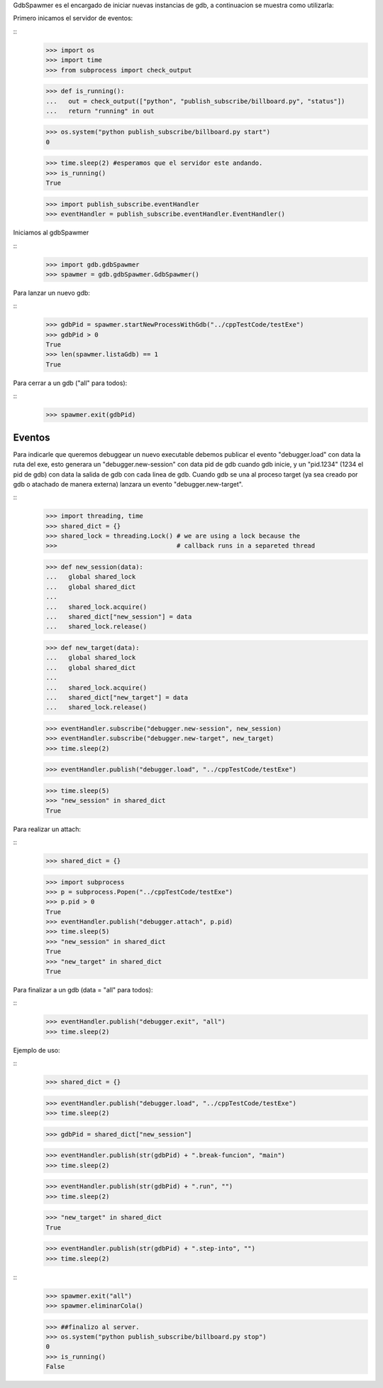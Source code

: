

GdbSpawmer es el encargado de iniciar nuevas instancias de gdb, a continuacion
se muestra como utilizarla:

Primero inicamos el servidor de eventos:

::
   >>> import os
   >>> import time
   >>> from subprocess import check_output
   
   >>> def is_running():
   ...   out = check_output(["python", "publish_subscribe/billboard.py", "status"])
   ...   return "running" in out
   
   >>> os.system("python publish_subscribe/billboard.py start")
   0
   
   >>> time.sleep(2) #esperamos que el servidor este andando.
   >>> is_running()
   True
   
   >>> import publish_subscribe.eventHandler 
   >>> eventHandler = publish_subscribe.eventHandler.EventHandler()
  
Iniciamos al gdbSpawmer  
   
::
   >>> import gdb.gdbSpawmer
   >>> spawmer = gdb.gdbSpawmer.GdbSpawmer()
   
Para lanzar un nuevo gdb:

::
   >>> gdbPid = spawmer.startNewProcessWithGdb("../cppTestCode/testExe")
   >>> gdbPid > 0
   True
   >>> len(spawmer.listaGdb) == 1
   True
   
Para cerrar a un gdb ("all" para todos):

::
   >>> spawmer.exit(gdbPid)
   
   
Eventos
-------

Para indicarle que queremos debuggear un nuevo executable debemos publicar el
evento "debugger.load" con data la ruta del exe, esto generara un
"debugger.new-session" con data pid de gdb cuando gdb inicie, y un "pid.1234"
(1234 el pid de gdb) con data la salida de gdb con cada linea de gdb. Cuando
gdb se una al proceso target (ya sea creado por gdb o atachado de manera
externa) lanzara un evento "debugger.new-target".

:: 
   >>> import threading, time
   >>> shared_dict = {}
   >>> shared_lock = threading.Lock() # we are using a lock because the
   >>>                                # callback runs in a separeted thread 


   >>> def new_session(data):
   ...   global shared_lock
   ...   global shared_dict
   ...
   ...   shared_lock.acquire()
   ...   shared_dict["new_session"] = data
   ...   shared_lock.release()
   
   >>> def new_target(data):
   ...   global shared_lock
   ...   global shared_dict
   ...
   ...   shared_lock.acquire()
   ...   shared_dict["new_target"] = data
   ...   shared_lock.release()
   
   >>> eventHandler.subscribe("debugger.new-session", new_session)
   >>> eventHandler.subscribe("debugger.new-target", new_target)
   >>> time.sleep(2)
    
   >>> eventHandler.publish("debugger.load", "../cppTestCode/testExe")

   >>> time.sleep(5)
   >>> "new_session" in shared_dict
   True
   
Para realizar un attach:

::
   >>> shared_dict = {}
   
   >>> import subprocess 
   >>> p = subprocess.Popen("../cppTestCode/testExe")
   >>> p.pid > 0 
   True
   >>> eventHandler.publish("debugger.attach", p.pid)
   >>> time.sleep(5)
   >>> "new_session" in shared_dict
   True
   >>> "new_target" in shared_dict
   True
   
Para finalizar a un gdb (data = "all" para todos):

::
   >>> eventHandler.publish("debugger.exit", "all")
   >>> time.sleep(2)

Ejemplo de uso:

::
   >>> shared_dict = {}
   
   >>> eventHandler.publish("debugger.load", "../cppTestCode/testExe")
   >>> time.sleep(2)

   >>> gdbPid = shared_dict["new_session"]
   
   >>> eventHandler.publish(str(gdbPid) + ".break-funcion", "main")
   >>> time.sleep(2)
   
   >>> eventHandler.publish(str(gdbPid) + ".run", "")
   >>> time.sleep(2)
   
   >>> "new_target" in shared_dict
   True
   
   >>> eventHandler.publish(str(gdbPid) + ".step-into", "")
   >>> time.sleep(2)
   
::
   >>> spawmer.exit("all")
   >>> spawmer.eliminarCola()

   >>> ##finalizo al server.
   >>> os.system("python publish_subscribe/billboard.py stop")
   0
   >>> is_running()
   False
